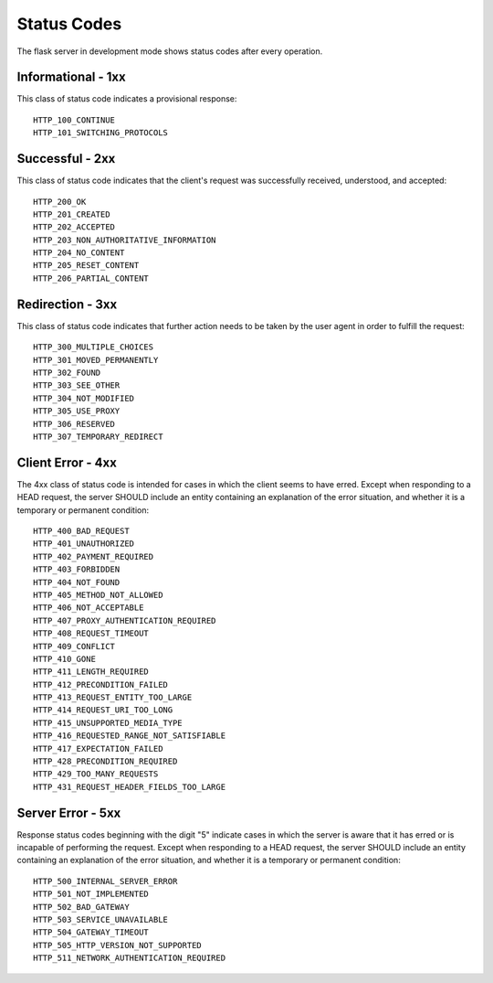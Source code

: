 Status Codes
============

The flask server in development mode shows status codes after every operation.

Informational - 1xx
-------------------

This class of status code indicates a provisional response::

   HTTP_100_CONTINUE
   HTTP_101_SWITCHING_PROTOCOLS

Successful - 2xx
----------------

This class of status code indicates that the client's request was successfully 
received, understood, and accepted::

   HTTP_200_OK
   HTTP_201_CREATED
   HTTP_202_ACCEPTED
   HTTP_203_NON_AUTHORITATIVE_INFORMATION
   HTTP_204_NO_CONTENT
   HTTP_205_RESET_CONTENT
   HTTP_206_PARTIAL_CONTENT

Redirection - 3xx
-----------------

This class of status code indicates that further action needs to be taken by 
the user agent in order to fulfill the request::

   HTTP_300_MULTIPLE_CHOICES
   HTTP_301_MOVED_PERMANENTLY
   HTTP_302_FOUND
   HTTP_303_SEE_OTHER
   HTTP_304_NOT_MODIFIED
   HTTP_305_USE_PROXY
   HTTP_306_RESERVED
   HTTP_307_TEMPORARY_REDIRECT

Client Error - 4xx
------------------

The 4xx class of status code is intended for cases in which the client seems 
to have erred. Except when responding to a HEAD request, the server SHOULD 
include an entity containing an explanation of the error situation, and whether 
it is a temporary or permanent condition::

   HTTP_400_BAD_REQUEST
   HTTP_401_UNAUTHORIZED
   HTTP_402_PAYMENT_REQUIRED
   HTTP_403_FORBIDDEN
   HTTP_404_NOT_FOUND
   HTTP_405_METHOD_NOT_ALLOWED
   HTTP_406_NOT_ACCEPTABLE
   HTTP_407_PROXY_AUTHENTICATION_REQUIRED
   HTTP_408_REQUEST_TIMEOUT
   HTTP_409_CONFLICT
   HTTP_410_GONE
   HTTP_411_LENGTH_REQUIRED
   HTTP_412_PRECONDITION_FAILED
   HTTP_413_REQUEST_ENTITY_TOO_LARGE
   HTTP_414_REQUEST_URI_TOO_LONG
   HTTP_415_UNSUPPORTED_MEDIA_TYPE
   HTTP_416_REQUESTED_RANGE_NOT_SATISFIABLE
   HTTP_417_EXPECTATION_FAILED
   HTTP_428_PRECONDITION_REQUIRED
   HTTP_429_TOO_MANY_REQUESTS
   HTTP_431_REQUEST_HEADER_FIELDS_TOO_LARGE

Server Error - 5xx
------------------

Response status codes beginning with the digit "5" indicate cases in which 
the server is aware that it has erred or is incapable of performing the request. 
Except when responding to a HEAD request, the server SHOULD include an entity 
containing an explanation of the error situation, and whether it is a temporary 
or permanent condition::

   HTTP_500_INTERNAL_SERVER_ERROR
   HTTP_501_NOT_IMPLEMENTED
   HTTP_502_BAD_GATEWAY
   HTTP_503_SERVICE_UNAVAILABLE
   HTTP_504_GATEWAY_TIMEOUT
   HTTP_505_HTTP_VERSION_NOT_SUPPORTED
   HTTP_511_NETWORK_AUTHENTICATION_REQUIRED